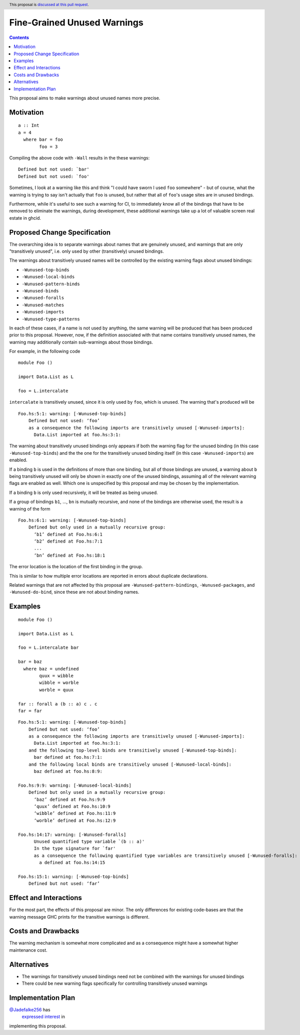 Fine-Grained Unused Warnings
============================

.. author:: Jakob Brünker
.. date-accepted::
.. ticket-url::
.. implemented::
.. highlight:: haskell
.. header:: This proposal is `discussed at this pull request <https://github.com/ghc-proposals/ghc-proposals/pull/434>`_.
.. contents::

This proposal aims to make warnings about unused names more precise.

Motivation
----------

::

  a :: Int
  a = 4
    where bar = foo
          foo = 3

Compiling the above code with ``-Wall`` results in the
these warnings:

::

      Defined but not used: `bar'
      Defined but not used: `foo'

Sometimes, I look at a warning like this and think "I could have sworn I used
``foo`` somewhere" - but of course, what the warning is trying to say isn't
actually that ``foo`` is unused, but rather that all of ``foo``'s usage sites
are in unused bindings.

Furthermore, while it's useful to see such a warning for CI, to immediately
know all of the bindings that have to be removed to eliminate the warnings,
during development, these additional warnings take up a lot of valuable
screen real estate in ghcid.

Proposed Change Specification
-----------------------------
The overarching idea is to separate warnings about names that are genuinely
unused, and warnings that are only "transitively unused", i.e. only used by
other (transitively) unused bindings.

The warnings about transitively unused names will be controlled by the existing warning flags about unused bindings:

* ``-Wunused-top-binds``
* ``-Wunused-local-binds``
* ``-Wunused-pattern-binds``
* ``-Wunused-binds``
* ``-Wunused-foralls``
* ``-Wunused-matches``
* ``-Wunused-imports``
* ``-Wunused-type-patterns``

In each of these cases, if a name is not used by anything, the same warning will be produced that has been produced prior to this proposal.
However, now, if the definition associated with that name contains transitively unused names, the warning may additionally contain sub-warnings about those bindings.

For example, in the following code

::

  module Foo ()

  import Data.List as L

  foo = L.intercalate

``intercalate`` is transitively unused, since it is only used by ``foo``, which is unused. The warning that's produced will be

::

  Foo.hs:5:1: warning: [-Wunused-top-binds]
      Defined but not used: ‘foo’
      as a consequence the following imports are transitively unused [-Wunused-imports]:
        Data.List imported at foo.hs:3:1:

The warning about transitively unused bindings only appears if both the warning flag
for the unused binding (in this case ``-Wunused-top-binds``) and the the one for
the transitively unused binding itself (in this case ``-Wunused-imports``) are
enabled.

If a binding ``b`` is used in the definitions of more than one binding, but all
of those bindings are unused, a warning about ``b`` being transitively unused
will only be shown in exactly one of the unused bindings, assuming all of the
relevant warning flags are enabled as well. Which one is unspecified by this
proposal and may be chosen by the implementation.

If a binding ``b`` is only used recursively, it will be treated as being unused.

If a group of bindings ``b1``, ..., ``bn`` is mutually recursive, and none of
the bindings are otherwise used, the result is a warning of the form

::

  Foo.hs:6:1: warning: [-Wunused-top-binds]
      Defined but only used in a mutually recursive group:
        ‘b1’ defined at Foo.hs:6:1
        ‘b2’ defined at Foo.hs:7:1
        ...
        ‘bn’ defined at Foo.hs:18:1

The error location is the location of the first binding in the group.

This is similar to how multiple error locations are reported in errors about duplicate declarations.

Related warnings that are not affected by this proposal are ``-Wunused-pattern-bindings``,
``-Wunused-packages``, and ``-Wunused-do-bind``, since these are not about binding names.

Examples
--------

::

  module Foo ()

  import Data.List as L

  foo = L.intercalate bar

  bar = baz
    where baz = undefined
          quux = wibble
          wibble = worble
          worble = quux
        
  far :: forall a (b :: a) c . c
  far = far

::

  Foo.hs:5:1: warning: [-Wunused-top-binds]
      Defined but not used: ‘foo’
      as a consequence the following imports are transitively unused [-Wunused-imports]:
        Data.List imported at foo.hs:3:1:
      and the following top-level binds are transitively unused [-Wunused-top-binds]:
        bar defined at foo.hs:7:1:
      and the following local binds are transitively unused [-Wunused-local-binds]:
        baz defined at foo.hs:8:9:
  
  Foo.hs:9:9: warning: [-Wunused-local-binds]
      Defined but only used in a mutually recursive group:
        ‘baz’ defined at Foo.hs:9:9
        ‘quux’ defined at Foo.hs:10:9
        ‘wibble’ defined at Foo.hs:11:9
        ‘worble’ defined at Foo.hs:12:9
  
  Foo.hs:14:17: warning: [-Wunused-foralls]
        Unused quantified type variable `(b :: a)'
        In the type signature for `far'
        as a consequence the following quantified type variables are transitively unused [-Wunused-foralls]:
          a defined at foo.hs:14:15
    
  Foo.hs:15:1: warning: [-Wunused-top-binds]
      Defined but not used: ‘far’

Effect and Interactions
-----------------------
For the most part, the effects of this proposal are minor. The only differences for existing
code-bases are that the warning message GHC prints for the transitive warnings
is different.

Costs and Drawbacks
-------------------
The warning mechanism is somewhat more complicated and as a consequence might
have a somewhat higher maintenance cost.

Alternatives
------------
* The warnings for transitively unused bindings need not be combined with the
  warnings for unused bindings

* There could be new warning flags specifically for controlling transitively
  unused warnings

Implementation Plan
-------------------
`@Jadefalke256 <https://github.com/Jadefalke256>`_ has
 `expressed interest <https://gitlab.haskell.org/ghc/ghc/-/issues/20190#note_505317>`_ in
implementing this proposal.
